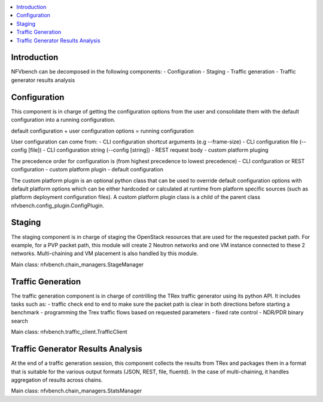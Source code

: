 

.. contents::
   :depth: 3
   :local:

.. This work is licensed under a Creative Commons Attribution 4.0 International
.. License.
.. http://creativecommons.org/licenses/by/4.0
.. (c) Cisco Systems, Inc


Introduction
------------

NFVbench can be decomposed in the following components:
- Configuration
- Staging
- Traffic generation
- Traffic generator results analysis

Configuration
-------------
This component is in charge of getting the configuration options from the user and consolidate them with
the default configuration into a running configuration.

default configuration + user configuration options = running configuration

User configuration can come from:
- CLI configuration shortcut arguments (e.g --frame-size)
- CLI configuration file (--config [file])
- CLI configuration string (--config [string])
- REST request body
- custom platform pluging

The precedence order for configuration is (from highest precedence to lowest precedence)
- CLI confguration or REST configuration
- custom platform plugin
- default configuration

The custom platform plugin is an optional python class that can be used to override default configuration options
with default platform options which can be either hardcoded or calculated at runtime from platform specific sources
(such as platform deployment configuration files).
A custom platform plugin class is a child of the parent class nfvbench.config_plugin.ConfigPlugin.


Staging
-------
The staging component is in charge of staging the OpenStack resources that are used for the requested packet path.
For example, for a PVP packet path, this module will create 2 Neutron networks and one VM instance connected to these 2 networks.
Multi-chaining and VM placement is also handled by this module.

Main class: nfvbench.chain_managers.StageManager

Traffic Generation
------------------
The traffic generation component is in charge of contrilling the TRex traffic generator using its python API.
It includes tasks such as:
- traffic check end to end to make sure the packet path is clear in both directions before starting a benchmark
- programming the Trex traffic flows based on requested parameters
- fixed rate control
- NDR/PDR binary search

Main class: nfvbench.traffic_client.TrafficClient


Traffic Generator Results Analysis
----------------------------------
At the end of a traffic generation session, this component collects the results from TRex and packages them in a format that
is suitable for the various output formats (JSON, REST, file, fluentd).
In the case of multi-chaining, it handles aggregation of results across chains.

Main class: nfvbench.chain_managers.StatsManager
